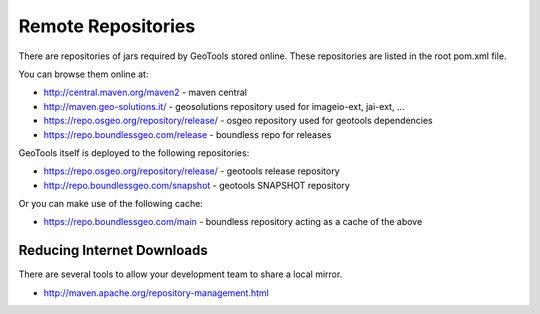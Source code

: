 Remote Repositories
-------------------

There are repositories of jars required by GeoTools stored online. These repositories are listed
in the root pom.xml file.

You can browse them online at:

* http://central.maven.org/maven2 - maven central
* http://maven.geo-solutions.it/ - geosolutions repository used for imageio-ext, jai-ext, ...
* https://repo.osgeo.org/repository/release/ - osgeo repository used for geotools dependencies
* https://repo.boundlessgeo.com/release - boundless repo for releases

GeoTools itself is deployed to the following repositories:

* https://repo.osgeo.org/repository/release/ - geotools release repository
* http://repo.boundlessgeo.com/snapshot - geotools SNAPSHOT repository

Or you can make use of the following cache:

* https://repo.boundlessgeo.com/main - boundless repository acting as a cache of the above

Reducing Internet Downloads
^^^^^^^^^^^^^^^^^^^^^^^^^^^

There are several tools to allow your development team to share a local mirror.

* http://maven.apache.org/repository-management.html

